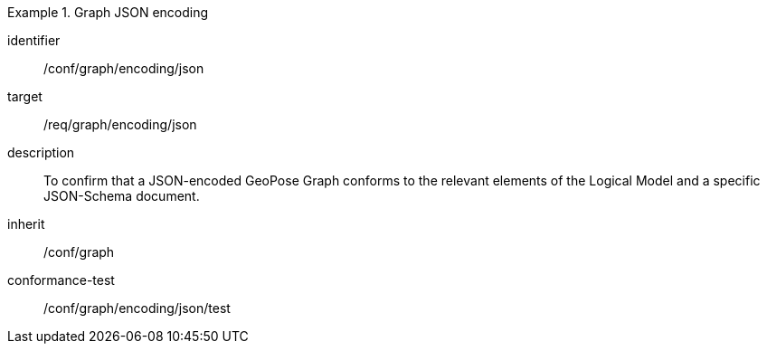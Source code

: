 
[conformance_class]
.Graph JSON encoding
====
[%metadata]
identifier:: /conf/graph/encoding/json
target:: /req/graph/encoding/json
description:: To confirm that a JSON-encoded GeoPose Graph conforms to the relevant elements of the Logical Model and a specific JSON-Schema document.
inherit:: /conf/graph

conformance-test:: /conf/graph/encoding/json/test
====
